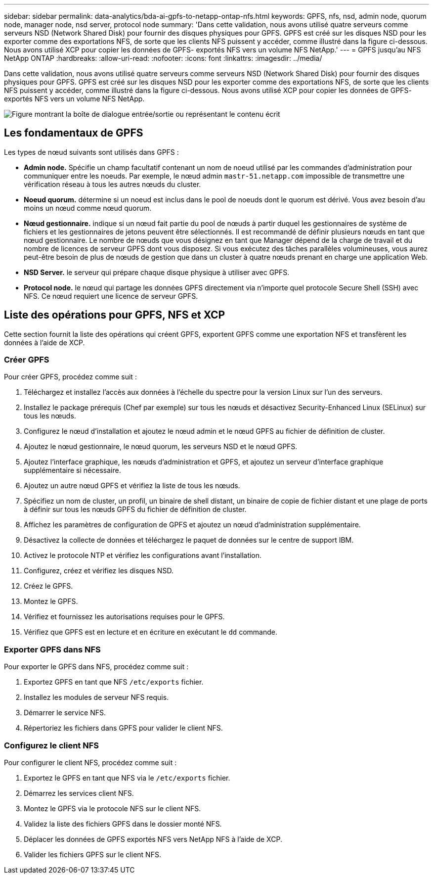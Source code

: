 ---
sidebar: sidebar 
permalink: data-analytics/bda-ai-gpfs-to-netapp-ontap-nfs.html 
keywords: GPFS, nfs, nsd, admin node, quorum node, manager node, nsd server, protocol node 
summary: 'Dans cette validation, nous avons utilisé quatre serveurs comme serveurs NSD (Network Shared Disk) pour fournir des disques physiques pour GPFS. GPFS est créé sur les disques NSD pour les exporter comme des exportations NFS, de sorte que les clients NFS puissent y accéder, comme illustré dans la figure ci-dessous. Nous avons utilisé XCP pour copier les données de GPFS- exportés NFS vers un volume NFS NetApp.' 
---
= GPFS jusqu'au NFS NetApp ONTAP
:hardbreaks:
:allow-uri-read: 
:nofooter: 
:icons: font
:linkattrs: 
:imagesdir: ../media/


[role="lead"]
Dans cette validation, nous avons utilisé quatre serveurs comme serveurs NSD (Network Shared Disk) pour fournir des disques physiques pour GPFS. GPFS est créé sur les disques NSD pour les exporter comme des exportations NFS, de sorte que les clients NFS puissent y accéder, comme illustré dans la figure ci-dessous. Nous avons utilisé XCP pour copier les données de GPFS- exportés NFS vers un volume NFS NetApp.

image:bda-ai-image5.png["Figure montrant la boîte de dialogue entrée/sortie ou représentant le contenu écrit"]



== Les fondamentaux de GPFS

Les types de nœud suivants sont utilisés dans GPFS :

* *Admin node.* Spécifie un champ facultatif contenant un nom de noeud utilisé par les commandes d'administration pour communiquer entre les noeuds. Par exemple, le nœud admin `mastr-51.netapp.com` impossible de transmettre une vérification réseau à tous les autres nœuds du cluster.
* *Noeud quorum.* détermine si un noeud est inclus dans le pool de noeuds dont le quorum est dérivé. Vous avez besoin d'au moins un nœud comme nœud quorum.
* *Nœud gestionnaire.* indique si un nœud fait partie du pool de nœuds à partir duquel les gestionnaires de système de fichiers et les gestionnaires de jetons peuvent être sélectionnés. Il est recommandé de définir plusieurs nœuds en tant que nœud gestionnaire. Le nombre de nœuds que vous désignez en tant que Manager dépend de la charge de travail et du nombre de licences de serveur GPFS dont vous disposez. Si vous exécutez des tâches parallèles volumineuses, vous aurez peut-être besoin de plus de nœuds de gestion que dans un cluster à quatre nœuds prenant en charge une application Web.
* *NSD Server.* le serveur qui prépare chaque disque physique à utiliser avec GPFS.
* *Protocol node.* le nœud qui partage les données GPFS directement via n'importe quel protocole Secure Shell (SSH) avec NFS. Ce nœud requiert une licence de serveur GPFS.




== Liste des opérations pour GPFS, NFS et XCP

Cette section fournit la liste des opérations qui créent GPFS, exportent GPFS comme une exportation NFS et transfèrent les données à l'aide de XCP.



=== Créer GPFS

Pour créer GPFS, procédez comme suit :

. Téléchargez et installez l'accès aux données à l'échelle du spectre pour la version Linux sur l'un des serveurs.
. Installez le package prérequis (Chef par exemple) sur tous les nœuds et désactivez Security-Enhanced Linux (SELinux) sur tous les nœuds.
. Configurez le nœud d'installation et ajoutez le nœud admin et le nœud GPFS au fichier de définition de cluster.
. Ajoutez le nœud gestionnaire, le nœud quorum, les serveurs NSD et le nœud GPFS.
. Ajoutez l'interface graphique, les nœuds d'administration et GPFS, et ajoutez un serveur d'interface graphique supplémentaire si nécessaire.
. Ajoutez un autre nœud GPFS et vérifiez la liste de tous les nœuds.
. Spécifiez un nom de cluster, un profil, un binaire de shell distant, un binaire de copie de fichier distant et une plage de ports à définir sur tous les nœuds GPFS du fichier de définition de cluster.
. Affichez les paramètres de configuration de GPFS et ajoutez un nœud d'administration supplémentaire.
. Désactivez la collecte de données et téléchargez le paquet de données sur le centre de support IBM.
. Activez le protocole NTP et vérifiez les configurations avant l'installation.
. Configurez, créez et vérifiez les disques NSD.
. Créez le GPFS.
. Montez le GPFS.
. Vérifiez et fournissez les autorisations requises pour le GPFS.
. Vérifiez que GPFS est en lecture et en écriture en exécutant le `dd` commande.




=== Exporter GPFS dans NFS

Pour exporter le GPFS dans NFS, procédez comme suit :

. Exportez GPFS en tant que NFS `/etc/exports` fichier.
. Installez les modules de serveur NFS requis.
. Démarrer le service NFS.
. Répertoriez les fichiers dans GPFS pour valider le client NFS.




=== Configurez le client NFS

Pour configurer le client NFS, procédez comme suit :

. Exportez le GPFS en tant que NFS via le `/etc/exports` fichier.
. Démarrez les services client NFS.
. Montez le GPFS via le protocole NFS sur le client NFS.
. Validez la liste des fichiers GPFS dans le dossier monté NFS.
. Déplacer les données de GPFS exportés NFS vers NetApp NFS à l'aide de XCP.
. Valider les fichiers GPFS sur le client NFS.

